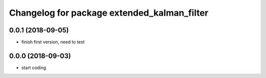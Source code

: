 ^^^^^^^^^^^^^^^^^^^^^^^^^^^^^^^^^^^^^^^^^^^^
Changelog for package extended_kalman_filter
^^^^^^^^^^^^^^^^^^^^^^^^^^^^^^^^^^^^^^^^^^^^

0.0.1 (2018-09-05)
------------------
* finish first version, need to test

0.0.0 (2018-09-03)
------------------
* start coding
